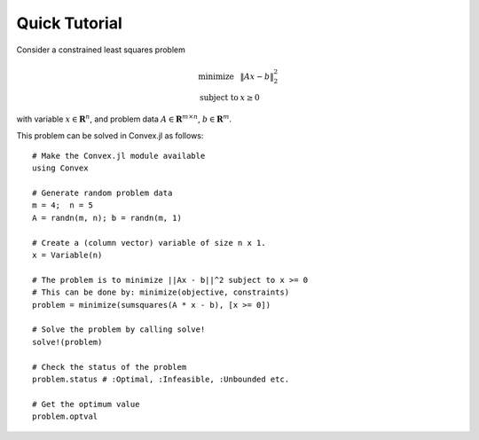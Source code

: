 =====================================
Quick Tutorial
=====================================

Consider a constrained least squares problem

.. math::
  \begin{array}{ll}
    \mbox{minimize} & \|Ax - b\|_2^2 \\
    \mbox{subject to} & x \geq 0
  \end{array}

with variable :math:`x\in \mathbf{R}^{n}`, 
and problem data :math:`A \in \mathbf{R}^{m \times n}`, :math:`b \in \mathbf{R}^{m}`.

This problem can be solved in Convex.jl as follows:
::

	# Make the Convex.jl module available
	using Convex

	# Generate random problem data
	m = 4;	n = 5
	A = randn(m, n); b = randn(m, 1)

	# Create a (column vector) variable of size n x 1.
	x = Variable(n)

	# The problem is to minimize ||Ax - b||^2 subject to x >= 0
	# This can be done by: minimize(objective, constraints)
	problem = minimize(sumsquares(A * x - b), [x >= 0])

	# Solve the problem by calling solve!
	solve!(problem)

	# Check the status of the problem
	problem.status # :Optimal, :Infeasible, :Unbounded etc.

	# Get the optimum value
	problem.optval

.. Get the dual value
.. problem.constraints[1].dual_value

	# Optimal value of variable x or expression sumsquares(A * x - b)
	evaluate(x)
	evaluate(sumsquares(A * x - b))
